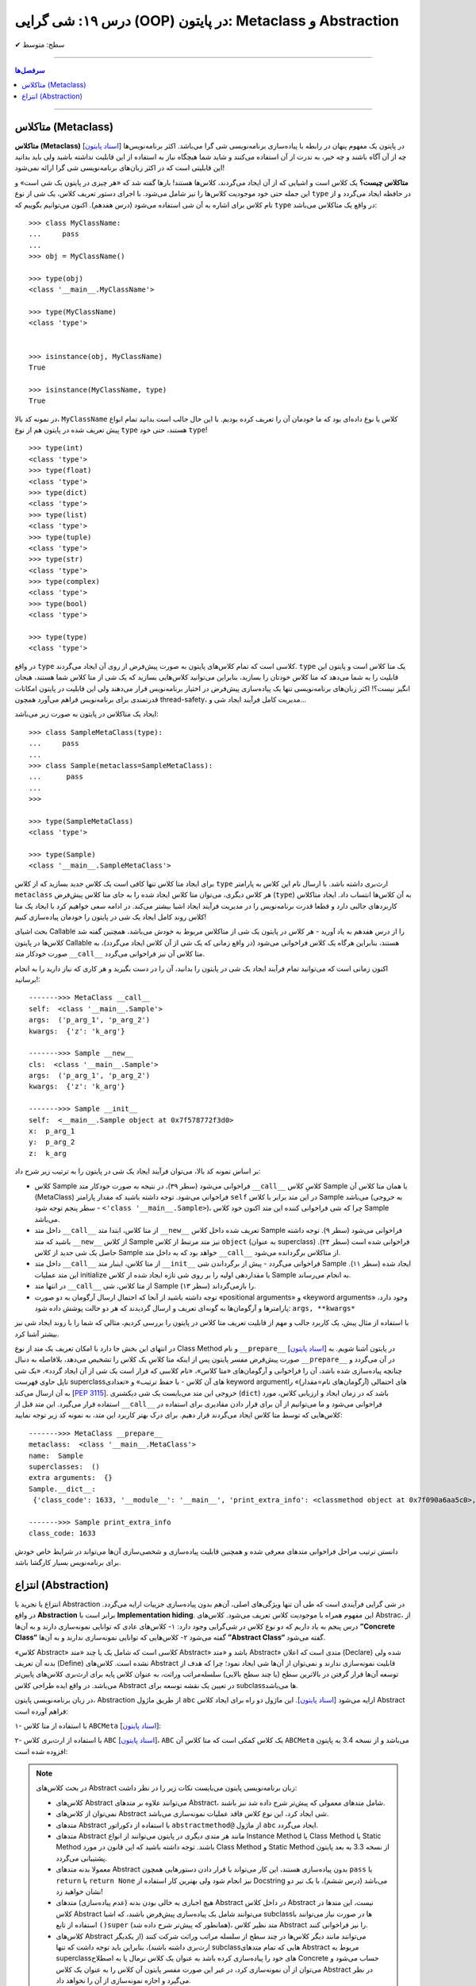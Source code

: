 .. role:: emoji-size

.. meta::
   :description: کتاب آموزش زبان برنامه نویسی پایتون به فارسی، آموزش شی گرایی در پایتون، OOP در پایتون،  انتزاع در پایتون، Abstraction و Metaclass در پایتون، متاکلاس در پایتون
   :keywords:  آموزش, آموزش پایتون, آموزش برنامه نویسی, پایتون, تابع, کتابخانه, پایتون, شی گرایی در پایتون


درس ۱۹: شی گرایی (OOP) در پایتون: Metaclass و Abstraction
========================================================================================================







:emoji-size:`✔` سطح: متوسط

----


.. contents:: سرفصل‌ها
    :depth: 2

----


متاکلاس (Metaclass)
----------------------------------

**متاکلاس (Metaclass)** [`اسناد پایتون <https://docs.python.org/3/reference/datamodel.html#metaclasses>`__] در پایتون یک مفهوم پنهان در رابطه با پیاده‌سازی برنامه‌نویسی شی گرا می‌باشد. اکثر برنامه‌نویس‌ها چه از آن آگاه باشند و چه خیر، به ندرت از آن استفاده می‌کنند و شاید شما هیچگاه نیاز به استفاده از این قابلیت نداشته باشید ولی باید بدانید این قابلیتی است که در اکثر زبان‌های برنامه‌نویسی شی گرا ارائه نمی‌شود! 

.. image:: /_static/l19-python-metaclass-type.jpg
    :align: center

**متاکلاس چیست؟** یک کلاس است و اشیایی که از آن ایجاد می‌گردند، کلاس‌ها هستند! بارها گفته شد که «هر چیزی در پایتون یک شی است» و این جمله حتی خود موجودیت کلاس‌ها را نیز شامل می‌شود. با اجرای دستور تعریف کلاس، یک شی از نوع ``type`` در حافظه ایجاد می‌گردد و از نام کلاس برای اشاره به آن شی استفاده می‌شود (درس هفدهم). اکنون می‌توانیم بگوییم که  ``type`` در واقع یک متاکلاس می‌باشد::

    >>> class MyClassName:
    ...     pass
    ... 
    >>> obj = MyClassName()

    >>> type(obj)
    <class '__main__.MyClassName'>
    
    >>> type(MyClassName)
    <class 'type'>


    >>> isinstance(obj, MyClassName)
    True

    >>> isinstance(MyClassName, type)
    True
 

در نمونه کد بالا، ``MyClassName`` کلاس یا نوع داده‌ای بود که ما خودمان آن را تعریف کرده بودیم. با این حال جالب است بدانید تمام انواع پیش تعریف شده در پایتون هم از نوع ``type`` هستند، حتی خود ``type``! ::

    >>> type(int)
    <class 'type'>
    >>> type(float)
    <class 'type'>
    >>> type(dict)
    <class 'type'>
    >>> type(list)
    <class 'type'>
    >>> type(tuple)
    <class 'type'>
    >>> type(str)
    <class 'type'>
    >>> type(complex)
    <class 'type'>
    >>> type(bool)
    <class 'type'>
    
    >>> type(type)
    <class 'type'>


در واقع ``type`` کلاسی است که تمام کلاس‌های پایتون به صورت پیش‌فرض از روی آن ایجاد می‌گردند. ``type`` یک متا کلاس است و پایتون این قابلیت را به شما می‌دهد که متا کلاس خودتان را بسازید، بنابراین می‌توانید کلاس‌هایی بسازید که یک شی از متا کلاس شما هستند، هیجان انگیز نیست؟! اکثر زبان‌های برنامه‌نویسی تنها یک پیاده‌سازی پیش‌فرض در اختیار برنامه‌نویس قرار می‌دهند ولی این قابلیت در پایتون امکانات قدرتمندی برای برنامه‌نویس فراهم می‌آورد همچون thread-safety، مدیریت کامل فرآیند ایجاد شی و...

ایجاد یک متاکلاس در پایتون به صورت زیر می‌باشد:

::

	>>> class SampleMetaClass(type):
	...     pass
	... 
	>>> class Sample(metaclass=SampleMetaClass):
	...      pass
	... 
	>>> 
	
	>>> type(SampleMetaClass)
	<class 'type'>
	
	>>> type(Sample)
	<class '__main__.SampleMetaClass'>

برای ایجاد متا کلاس تنها کافی است یک کلاس جدید بسازید که از کلاس ``type`` ارث‌بری داشته باشد. با ارسال نام این کلاس به پارامتر ``metaclass`` هر کلاس دیگری، می‌توان متا کلاس ایجاد شده را به جای متا کلاس پیش‌فرض (``type``) به آن‌ کلاس‌ها انتساب داد. ایجاد متاکلاس کاربردهای جالبی دارد و قطعا قدرت برنامه‌نویس را در مدیریت فرآیند ایجاد اشیا بیشتر می‌کند. در ادامه سعی خواهیم کرد با ایجاد یک متا کلاس روند کامل ایجاد یک شی در پایتون را خودمان پیاده‌سازی کنیم!

بحث اشیای Callable را از درس هفدهم به یاد آورید -  هر کلاس در پایتون یک شی از متاکلاس مربوط به خودش می‌باشد، همچنین گفته شد کلاس‌ها در پایتون Callable هستند، بنابراین هرگاه یک کلاس فراخوانی می‌شود (در واقع زمانی که یک شی از آن کلاس ایجاد می‌گردد)، به صورت خودکار متد ``__call__`` متا کلاس آن نیز فراخوانی می‌گردد.

اکنون زمانی است که می‌توانید تمام فرآیند ایجاد یک شی در پایتون را بدانید، آن را در دست بگیرید و هر کاری که نیاز دارید را به انجام برسانید!:


.. code-block:: python
    :linenos: 
    
    class MetaClass(type):

        def __call__(self, *args, **kwargs):
            print('\n------->>> MetaClass __call__')
            print('self: ', self)
            print('args: ', args)
            print('kwargs: ', kwargs)
            
            obj = self.__new__(self, *args, **kwargs)    
    
            obj.__init__(*args, **kwargs)
             
            return obj


    class Sample(metaclass=MetaClass):

        def __new__(cls, *args, **kwargs): 
            print('\n------->>> Sample __new__')
            print('cls: ', cls)
            print('args: ', args)
            print('kwargs: ', kwargs)
            
            obj = super().__new__(cls)
            return obj
        
        def __init__(self, x=0, y=0, z=0):
            print('\n------->>> Sample __init__')
            print('self: ', self)
            print('x: ', x)
            print('y: ', y)
            print('z: ', z)
            
            self.x = x
            self.y = y
            self.z = z


    sample_obj = Sample('p_arg_1', 'p_arg_2', z='k_arg')



::

    ------->>> MetaClass __call__
    self:  <class '__main__.Sample'>
    args:  ('p_arg_1', 'p_arg_2')
    kwargs:  {'z': 'k_arg'}

    ------->>> Sample __new__
    cls:  <class '__main__.Sample'>
    args:  ('p_arg_1', 'p_arg_2')
    kwargs:  {'z': 'k_arg'}

    ------->>> Sample __init__
    self:  <__main__.Sample object at 0x7f578772f3d0>
    x:  p_arg_1
    y:  p_arg_2
    z:  k_arg

بر اساس نمونه کد بالا، می‌توان فرآیند ایجاد یک شی در پایتون را به ترتیب زیر شرح داد:

* کلاس Sample فراخوانی می‌شود (سطر ۳۹)، در نتیجه به صورت خودکار متد ``__call__`` کلاسِ کلاس Sample  یا همان متا کلاس آن (MetaClass) فراخوانی می‌شود. توجه داشته باشید که مقدار پارامتر ``self`` در این متد برابر با کلاس Sample می‌باشد (به خروجی سطر پنجم توجه شود - ``<'class '__main__.Sample>``)، چرا که شی فراخوانی کننده این متد اکنون خود کلاس Sample می‌باشد.

* داخل  متد ``__call__`` از متا کلاس، ابتدا  متد ``__new__`` تعریف شده داخل کلاس Sample فراخوانی می‌شود (سطر ۹). توجه داشته باشید که متد ``__new__`` از کلاس  Sample نیز متد مرتبط از کلاس ``object`` (به عنوان superclass) فراخوانی شده است (سطر ۲۴). حاصل یک شی جدید از کلاس Sample خواهد بود که به داخل متد ``__call__`` از متاکلاس برگردانده می‌شود.

* داخل  متد ``__call__`` از متا کلاس، اینبار  متد ``__init__``  فراخوانی می‌گردد - پیش از برگرداندن شی Sample  ایجاد شده (سطر ۱۱). این متد عملیات initialize یا مقداردهی اولیه را بر روی شی تازه ایجاد شده از کلاس Sample به انجام می‌رساند.

* در انتها متد ``__call__`` از متا کلاس، شی Sample را باز‌می‌گرداند (سطر ۱۳).

* توجه داشته باشید از آنجا که احتمال ارسال آرگومان به دو صورت «positional arguments» و «keyword arguments» وجود دارد، پارامترها و آرگومان‌ها به گونه‌ای تعریف و ارسال گردیدند که هر دو حالت پوشش داده شود:‌ ``args, **kwargs*``

با استفاده از مثال پیش، یک کاربرد جالب و مهم از قابلیت تعریف متا کلاس در پایتون را بررسی کردیم، مثالی که شما را با روند ایجاد شی نیز بیشتر آشنا کرد.

در انتهای این بخش جا دارد با امکان تعریف یک متد از نوع Class Method و نام ``__prepare__``  [`اسناد پایتون <https://docs.python.org/3/reference/datamodel.html#preparing-the-class-namespace>`__] در پایتون آشنا شویم. به صورت پیش‌فرض مفسر پایتون پس از اینکه متا کلاسِ یک کلاس را تشخیص می‌دهد، بلافاصله به دنبال ``__prepare__`` در آن می‌گردد و چنانچه پیاده‌سازی شده باشد، آن را فراخوانی و آرگومان‌های «متا کلاس»، «نام کلاسی که قرار است یک شی از آن ایجاد گردد»، «یک شی تاپل حاوی فهرست superclassهای آن کلاس - با حفظ ترتیب» و «تعدادی keyword argumentهای احتمالی (آرگومان‌های نام=مقدار)» را به آن ارسال می‌کند [`PEP 3115 <https://www.python.org/dev/peps/pep-3115/#invoking-the-metaclass>`__]. خروجی این متد می‌بایست یک شی  دیکشنری  (``dict``) باشد که در زمان ایجاد و ارزیابی کلاس، مورد استفاده قرار می‌گیرد. این متد قبل از ``__call__``  فراخوانی می‌شود و ما می‌توانیم از آن برای قرار دادن مقادیری برای استفاده در کلاس‌هایی که توسط متا کلاس ایجاد می‌گردند قرار دهیم. برای درک بهتر کاربرد این متد، به نمونه کد زیر توجه نمایید:

.. code-block:: python
    :linenos: 

    class MetaClass(type):
    
        @classmethod
        def __prepare__(metacls, name, bases, **kwargs):
            print('\n------->>> MetaClass __prepare__')
            print('metaclass: ', metacls)
            print('name: ', name)
            print('superclasses: ', bases)
            print('extra arguments: ', kwargs)

            return {"class_code": 1633}
    
    
    class Sample(metaclass=MetaClass):
    
        @classmethod
        def print_extra_info(cls):
            print('\n------->>> Sample print_extra_info')

            print ('class_code:', cls.__dict__['class_code'])
    
    
    print ('Sample.__dict__:\n', Sample.__dict__)
    Sample.print_extra_info()

::

    ------->>> MetaClass __prepare__
    metaclass:  <class '__main__.MetaClass'>
    name:  Sample
    superclasses:  ()
    extra arguments:  {}
    Sample.__dict__:
     {'class_code': 1633, '__module__': '__main__', 'print_extra_info': <classmethod object at 0x7f090a6aa5c0>, '__dict__': <attribute '__dict__' of 'Sample' objects>, '__weakref__': <attribute '__weakref__' of 'Sample' objects>, '__doc__': None}

    ------->>> Sample print_extra_info
    class_code: 1633

دانستن ترتیب مراحل فراخوانی متدهای معرفی شده و همچنین قابلیت پیاده‌سازی و شخصی‌سازی آن‌ها می‌تواند در شرایط خاص خودش برای برنامه‌نویس بسیار کارگشا باشد.



انتزاع (Abstraction)
----------------------------------

انتزاع یا تجرید یا  Abstraction در شی گرایی فرآیندی است که طی آن تنها ویژگی‌های اصلی،  آن‌هم بدون پیاده‌سازی جزییات ارايه می‌گردد. در واقع **Abstraction** برابر است با **Implementation hiding**. این مفهوم همراه با موجودیت کلاس تعریف می‌شود. کلاس‌های Abstrac، از درس پنجم به یاد داریم که دو نوع کلاس در شی‌گرایی وجود دارد: ۱- کلاس‌های عادی که توانایی نمونه‌سازی دارند و به آن‌ها **”Concrete Class“** گفته می‌شود ۲- کلاس‌هایی که توانایی نمونه‌سازی ندارند و به آن‌ها **”Abstract Class“** گفته می‌شود.

«کلاس Abstract» کلاسی است که شامل یک یا چند «متد Abstract» باشد و «متد Abstract» متدی است که اعلان (Declare) شده ولی بدنه آن ‌تعریف (Define) نشده است. کلاس‌های Abstract قابلیت نمونه‌سازی ندارند و نمی‌توان از آن‌ها شی ایجاد نمود؛ چرا که هدف از توسعه آن‌ها قرار گرفتن در بالاترین سطح (یا چند سطح بالایی) سلسله‌مراتب وراثت، به عنوان کلاس پایه برای ارث‌بری کلاس‌های پایین‌تر می‌باشد. در واقع ایده طراحی کلاس Abstract در تعیین یک نقشه توسعه برای subclassها می‌باشد.

در زبان برنامه‌نویسی پایتون، Abstraction از طریق ماژول ``abc`` ارايه می‌شود [`اسناد پایتون <https://docs.python.org/3/library/abc.html>`__]. این ماژول دو راه برای ایجاد کلاس Abstract فراهم آورده است:

۱- با استفاده از متا کلاس ``ABCMeta`` [`اسناد پایتون <https://docs.python.org/3/library/abc.html#abc.ABCMeta>`__]:

.. code-block:: python
    :linenos: 
    
    from abc import ABCMeta, abstractmethod

    class MyABC(metaclass=ABCMeta):
    
        @abstractmethod
        def abs_instance_method(self):
            """This method should implement how to ....."""
    
        @classmethod
        @abstractmethod
        def abs_class_method(cls):
            """This method should implement how to ....."""
        
        @staticmethod        
        @abstractmethod
        def abs_static_method():
            """This method should implement how to ....."""

۲- با استفاده از ارث‌بری کلاس ``ABC`` [`اسناد پایتون <https://docs.python.org/3/library/abc.html#abc.ABC>`__]،  ``ABC`` یک کلاس کمکی است که متا کلاس آن ``ABCMeta`` می‌باشد و از نسخه 3.4 به پایتون افزوده شده است:


.. code-block:: python
    :linenos: 
    
    from abc import ABC, abstractmethod

    class MyABC(ABC):
    
        @abstractmethod
        def abs_instance_method(self):
            """This method should implement how to ....."""
    
        @classmethod
        @abstractmethod
        def abs_class_method(cls):
            """This method should implement how to ....."""
        
        @staticmethod        
        @abstractmethod
        def abs_static_method():
            """This method should implement how to ....."""


.. note:: 
  در بحث  کلاس‌های Abstract زبان برنامه‌نویسی پایتون می‌بایست نکات زیر را در نظر داشت:
  
  * کلاس‌های Abstract می‌توانند علاوه بر متدهای Abstract، شامل متدهای معمولی که پیش‌تر شرح داده شد نیز باشند.

  * نمی‌توان از کلاس‌های Abstract شی ایجاد کرد،‌ این نوع کلاس فاقد عملیات نمونه‌سازی می‌باشد.
  
  * متدهای Abstract با استفاده از دکوراتور ``abstractmethod@`` از ماژول ``abc`` ایجاد می‌گردد. 
  
  * متدهای Abstract مانند هر متدی دیگری در پایتون می‌توانند از انواع Instance Method یا Class Method یا Static Method باشند. توجه داشته باشید که این قانون در مورد Class Method و Static Method از نسخه 3.3 به بعد پایتون پشتیبانی می‌گردد.

  * معمولا بدنه متدهای Abstract بدون پیا‌ده‌سازی هستند، این کار می‌تواند با قرار دادن دستورهایی همچون ``pass`` یا ``return`` یا ``return None`` نیز انجام شود ولی بهترین کار استفاده از Docstring می‌باشد (درس ششم)، با یک تیر دو نشان خواهید زد!

  * هیچ اجباری به خالی بودن بدنه (عدم پیاده‌سازی) متدهای Abstract در داخل کلاس Abstract نیست، این متدها در کلاس  Abstract می‌توانند شامل یک پیاده‌سازی پیش‌فرض باشند، که اشیا subclassها در صورت نیاز می‌توانند با استفاده از تابع ``()super``  (همانطور که پیش‌تر شرح داده شد)، متد نظیر کلاس Abstract  را نیز فراخوانی کنند.

  * کلاس‌های Abstract می‌توانند مانند دیگر کلاس‌ها در چند سطح از سلسله مراتب وراثت شرکت کنند (از یکدیگر ارث‌بری داشته باشند)، بنابراین باید توجه داشت که تنها subclassهایی که تمام متدهای Abstract مربوط به superclassهای خود را پیاده‌سازی کرده باشد به عنوان یک کلاس نرمال یا به اصطلاح Concrete حساب می‌شود و می‌توان از آن نمونه‌سازی کرد، در غیر این صورت مفسر پایتون آن کلاس را به عنوان یک کلاس Abstract در نظر می‌گیرد و اجازه نمونه‌سازی از آن را نخواهد داد.
  

نمونه کد زیر را در نظر بگیرید:

.. code-block:: python
    :linenos: 
    
    from abc import ABCMeta, abstractmethod

    class Animal(metaclass=ABCMeta):
    
        @abstractmethod
        def breathing(self):
            '''Implement breathing skills''' 
        
        
    class Fish(Animal):
    
        @abstractmethod
        def swimming(self):
            '''Implement swimming skills''' 
        
       
    class Mammal(Animal):
    
        @abstractmethod
        def breastfeeding(self):
            '''Implement breastfeeding skills'''     



    class KillerWhale(Fish, Mammal):
    
        def breathing(self):
            print(f'{self.__class__.__name__}: breathing...')

        def swimming(self):
            print(f'{self.__class__.__name__}: swimming...')
        
        def breastfeeding(self):
            print(f'{self.__class__.__name__}: breastfeeding...')


    class Lion(Mammal):
    
        def breathing(self):
            print(f'{self.__class__.__name__}: breathing...')
        
        def breastfeeding(self):
            print(f'{self.__class__.__name__}: breastfeeding...')
        

    killer_whale = KillerWhale()
    killer_whale.breathing()
    killer_whale.swimming()
    killer_whale.breastfeeding()

    print('-' * 30)

    lion = Lion()
    lion.breathing()
    lion.breastfeeding()
  
::

    KillerWhale: breathing...
    KillerWhale: swimming...
    KillerWhale: breastfeeding...
    ------------------------------
    Lion: breathing...
    Lion: breastfeeding...






|

----

:emoji-size:`😊` امیدوارم مفید بوده باشه

`لطفا دیدگاه و سوال‌های مرتبط با این درس خود را در کدرز مطرح نمایید. <https://www.coderz.ir/python-tutorial-oop-metaclass-abstraction>`_



